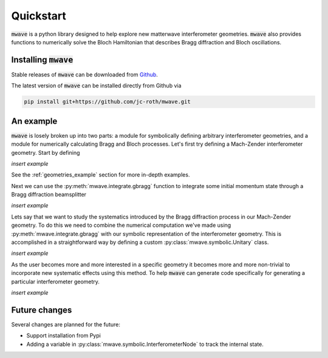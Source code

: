 Quickstart
##########

:code:`mwave` is a python library designed to help explore new matterwave interferometer geometries. :code:`mwave` also provides functions to numerically solve the Bloch Hamiltonian that describes Bragg diffraction and Bloch oscillations.

Installing :code:`mwave`
========================

Stable releases of :code:`mwave` can be downloaded from `Github`_.

.. _Github: https://github.com/jc-roth/mwave/releases

The latest version of :code:`mwave` can be installed directly from Github via

.. code-block::

   pip install git+https://github.com/jc-roth/mwave.git

An example
==========

:code:`mwave` is losely broken up into two parts: a module for symbolically defining arbitrary interferometer geometries, and a module for numerically calculating Bragg and Bloch processes. Let's first try defining a Mach-Zender interferometer geometry. Start by defining

*insert example*

See the :ref:`geometries_example` section for more in-depth examples.

Next we can use the :py:meth:`mwave.integrate.gbragg` function to integrate some initial momentum state through a Bragg diffraction beamsplitter

*insert example*

Lets say that we want to study the systematics introduced by the Bragg diffraction process in our Mach-Zender geometry. To do this we need to combine the numerical computation we've made using :py:meth:`mwave.integrate.gbragg` with our symbolic representation of the interferometer geometry. This is accomplished in a straightforward way by defining a custom :py:class:`mwave.symbolic.Unitary` class.

*insert example*

As the user becomes more and more interested in a specific geometry it becomes more and more non-trivial to incorporate new systematic effects using this method. To help :code:`mwave` can generate code specifically for generating a particular interferometer geometry.

*insert example*

Future changes
==============

Several changes are planned for the future:

- Support installation from Pypi
- Adding a variable in :py:class:`mwave.symbolic.InterferometerNode` to track the internal state.